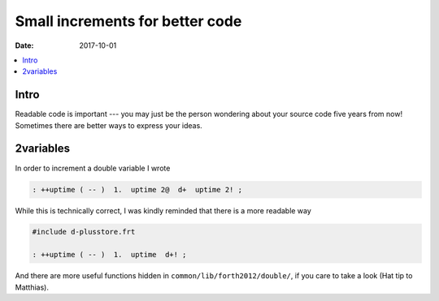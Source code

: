 .. _clockworks_small_increments:

Small increments for better code
================================

:Date: 2017-10-01

.. contents::
   :local:
   :depth: 1


Intro
-----

Readable code is important --- you may just be the person wondering
about your source code five years from now! Sometimes there are better
ways to express your ideas.

2variables
----------

In order to increment a double variable I wrote

.. code-block:: forth

   : ++uptime ( -- )  1.  uptime 2@  d+  uptime 2! ;

While this is technically correct, I was kindly reminded that there is
a more readable way

.. code-block:: forth

   #include d-plusstore.frt
   
   : ++uptime ( -- )  1.  uptime  d+! ;

And there are more useful functions hidden in
``common/lib/forth2012/double/``, if you care to take a look (Hat tip
to Matthias).
   
   




